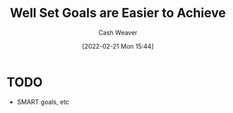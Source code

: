 :PROPERTIES:
:ID:       554edef5-e102-4628-9997-acdf7ed60a35
:DIR:      /home/cashweaver/proj/roam/attachments/554edef5-e102-4628-9997-acdf7ed60a35
:END:
#+title: Well Set Goals are Easier to Achieve
#+author: Cash Weaver
#+date: [2022-02-21 Mon 15:44]
#+filetags: :concept:

* TODO

- SMART goals, etc
